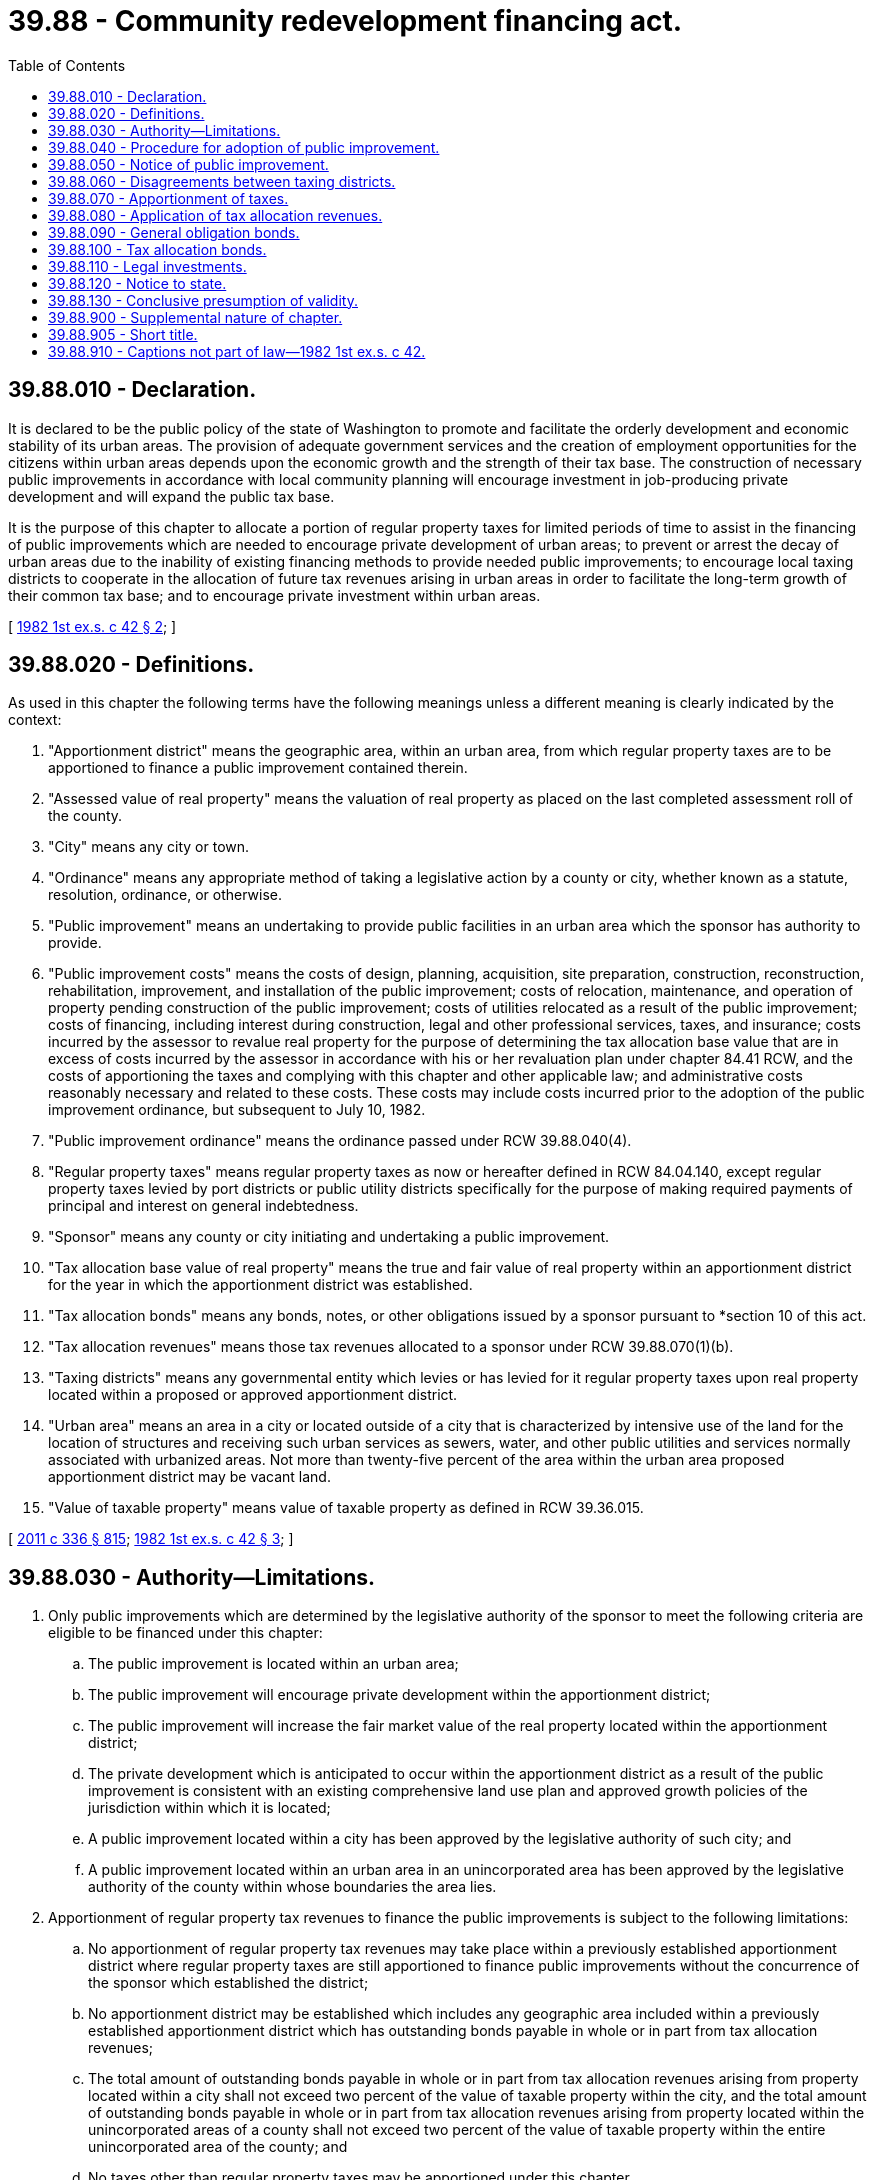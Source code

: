 = 39.88 - Community redevelopment financing act.
:toc:

== 39.88.010 - Declaration.
It is declared to be the public policy of the state of Washington to promote and facilitate the orderly development and economic stability of its urban areas. The provision of adequate government services and the creation of employment opportunities for the citizens within urban areas depends upon the economic growth and the strength of their tax base. The construction of necessary public improvements in accordance with local community planning will encourage investment in job-producing private development and will expand the public tax base.

It is the purpose of this chapter to allocate a portion of regular property taxes for limited periods of time to assist in the financing of public improvements which are needed to encourage private development of urban areas; to prevent or arrest the decay of urban areas due to the inability of existing financing methods to provide needed public improvements; to encourage local taxing districts to cooperate in the allocation of future tax revenues arising in urban areas in order to facilitate the long-term growth of their common tax base; and to encourage private investment within urban areas.

[ http://leg.wa.gov/CodeReviser/documents/sessionlaw/1982ex1c42.pdf?cite=1982%201st%20ex.s.%20c%2042%20§%202[1982 1st ex.s. c 42 § 2]; ]

== 39.88.020 - Definitions.
As used in this chapter the following terms have the following meanings unless a different meaning is clearly indicated by the context:

. "Apportionment district" means the geographic area, within an urban area, from which regular property taxes are to be apportioned to finance a public improvement contained therein.

. "Assessed value of real property" means the valuation of real property as placed on the last completed assessment roll of the county.

. "City" means any city or town.

. "Ordinance" means any appropriate method of taking a legislative action by a county or city, whether known as a statute, resolution, ordinance, or otherwise.

. "Public improvement" means an undertaking to provide public facilities in an urban area which the sponsor has authority to provide.

. "Public improvement costs" means the costs of design, planning, acquisition, site preparation, construction, reconstruction, rehabilitation, improvement, and installation of the public improvement; costs of relocation, maintenance, and operation of property pending construction of the public improvement; costs of utilities relocated as a result of the public improvement; costs of financing, including interest during construction, legal and other professional services, taxes, and insurance; costs incurred by the assessor to revalue real property for the purpose of determining the tax allocation base value that are in excess of costs incurred by the assessor in accordance with his or her revaluation plan under chapter 84.41 RCW, and the costs of apportioning the taxes and complying with this chapter and other applicable law; and administrative costs reasonably necessary and related to these costs. These costs may include costs incurred prior to the adoption of the public improvement ordinance, but subsequent to July 10, 1982.

. "Public improvement ordinance" means the ordinance passed under RCW 39.88.040(4).

. "Regular property taxes" means regular property taxes as now or hereafter defined in RCW 84.04.140, except regular property taxes levied by port districts or public utility districts specifically for the purpose of making required payments of principal and interest on general indebtedness.

. "Sponsor" means any county or city initiating and undertaking a public improvement.

. "Tax allocation base value of real property" means the true and fair value of real property within an apportionment district for the year in which the apportionment district was established.

. "Tax allocation bonds" means any bonds, notes, or other obligations issued by a sponsor pursuant to *section 10 of this act.

. "Tax allocation revenues" means those tax revenues allocated to a sponsor under RCW 39.88.070(1)(b).

. "Taxing districts" means any governmental entity which levies or has levied for it regular property taxes upon real property located within a proposed or approved apportionment district.

. "Urban area" means an area in a city or located outside of a city that is characterized by intensive use of the land for the location of structures and receiving such urban services as sewers, water, and other public utilities and services normally associated with urbanized areas. Not more than twenty-five percent of the area within the urban area proposed apportionment district may be vacant land.

. "Value of taxable property" means value of taxable property as defined in RCW 39.36.015.

[ http://lawfilesext.leg.wa.gov/biennium/2011-12/Pdf/Bills/Session%20Laws/Senate/5045.SL.pdf?cite=2011%20c%20336%20§%20815[2011 c 336 § 815]; http://leg.wa.gov/CodeReviser/documents/sessionlaw/1982ex1c42.pdf?cite=1982%201st%20ex.s.%20c%2042%20§%203[1982 1st ex.s. c 42 § 3]; ]

== 39.88.030 - Authority—Limitations.
. Only public improvements which are determined by the legislative authority of the sponsor to meet the following criteria are eligible to be financed under this chapter:

.. The public improvement is located within an urban area;

.. The public improvement will encourage private development within the apportionment district;

.. The public improvement will increase the fair market value of the real property located within the apportionment district;

.. The private development which is anticipated to occur within the apportionment district as a result of the public improvement is consistent with an existing comprehensive land use plan and approved growth policies of the jurisdiction within which it is located;

.. A public improvement located within a city has been approved by the legislative authority of such city; and

.. A public improvement located within an urban area in an unincorporated area has been approved by the legislative authority of the county within whose boundaries the area lies.

. Apportionment of regular property tax revenues to finance the public improvements is subject to the following limitations:

.. No apportionment of regular property tax revenues may take place within a previously established apportionment district where regular property taxes are still apportioned to finance public improvements without the concurrence of the sponsor which established the district;

.. No apportionment district may be established which includes any geographic area included within a previously established apportionment district which has outstanding bonds payable in whole or in part from tax allocation revenues;

.. The total amount of outstanding bonds payable in whole or in part from tax allocation revenues arising from property located within a city shall not exceed two percent of the value of taxable property within the city, and the total amount of outstanding bonds payable in whole or in part from tax allocation revenues arising from property located within the unincorporated areas of a county shall not exceed two percent of the value of taxable property within the entire unincorporated area of the county; and

.. No taxes other than regular property taxes may be apportioned under this chapter.

. Public improvements may be undertaken and coordinated with other programs or efforts undertaken by the sponsor or others and may be funded in whole or in part from sources other than those provided by this chapter.

[ http://leg.wa.gov/CodeReviser/documents/sessionlaw/1982ex1c42.pdf?cite=1982%201st%20ex.s.%20c%2042%20§%204[1982 1st ex.s. c 42 § 4]; ]

== 39.88.040 - Procedure for adoption of public improvement.
Public improvements funded by tax allocation revenues may only be located within an urban area. In order to secure an allocation of regular property taxes to finance a public improvement, a sponsor shall:

. Propose by ordinance a plan for the public improvement which includes a description of the contemplated public improvement, the estimated cost thereof, the boundaries of the apportionment district, the estimated period during which tax revenue apportionment is contemplated, and the ways in which the sponsor plans to use tax allocation revenues to finance the public improvement, and which sets at least three public hearings thereon before the legislative authority of the sponsor or a committee thereof: PROVIDED, That public hearings for the public improvement that is undertaken in combination or coordination by two or more sponsors may be held jointly; and public hearings, held before the legislative authority or a committee of a majority thereof may be combined with public hearings held for other purposes;

. At least fifteen days in advance of the hearing:

.. Deliver notice of the hearing to all taxing districts, the county treasurer, and the county assessor, which notice includes a map or drawing showing the location of the contemplated public improvement and the boundaries of the proposed apportionment district, a brief description of the public improvement, the estimated cost thereof, the anticipated increase in property values within the apportionment district, the location of the sponsor's principal business office where it will maintain information concerning the public improvement for public inspection, and the date and place of hearing; and

.. Post notice in at least six public places located in the proposed apportionment district and publish notice in a legal newspaper of general circulation within the sponsor's jurisdiction briefly describing the public improvement, the proposed apportionment, the boundaries of the proposed apportionment district, the location where additional information concerning the public improvement may be inspected, and the date and place of hearing;

. At the time and place fixed for the hearing under subsection (1) of this section, and at such times to which the hearing may be adjourned, receive and consider all statements and materials as may be submitted, and objections and letters filed before or within ten days thereafter;

. Within one hundred twenty days after completion of the public hearings, pass an ordinance establishing the apportionment district and authorizing the proposed public improvement, including any modifications which in the sponsor's opinion the hearings indicated should be made, which includes the boundaries of the apportionment district, a description of the public improvement, the estimated cost thereof, the portion of the estimated cost thereof to be reimbursed from tax allocation revenues, the estimated time during which regular property taxes are to be apportioned, the date upon which apportionment of the regular property taxes will commence, and a finding that the public improvement meets the conditions of RCW 39.88.030.

[ http://leg.wa.gov/CodeReviser/documents/sessionlaw/1982ex1c42.pdf?cite=1982%201st%20ex.s.%20c%2042%20§%205[1982 1st ex.s. c 42 § 5]; ]

== 39.88.050 - Notice of public improvement.
Within fifteen days after enactment of the public improvement ordinance, the sponsor shall publish notice in a legal newspaper circulated within the designated apportionment district summarizing the final public improvement, including a brief description of the public improvement, the boundaries of the apportionment district, and the location where the public improvement ordinance and any other information concerning the public improvement may be inspected.

Within fifteen days after enactment of the public improvement ordinance, the sponsor shall deliver a certified copy thereof to each taxing district, the county treasurer, and the county assessor.

[ http://leg.wa.gov/CodeReviser/documents/sessionlaw/1982ex1c42.pdf?cite=1982%201st%20ex.s.%20c%2042%20§%206[1982 1st ex.s. c 42 § 6]; ]

== 39.88.060 - Disagreements between taxing districts.
. Any taxing district that objects to the apportionment district, the duration of the apportionment, the manner of apportionment, or the propriety of cost items established by the public improvement ordinance of the sponsor may, within thirty days after mailing of the ordinance, petition for review thereof by the state board of tax appeals. The state board of tax appeals shall meet within a reasonable time, hear all the evidence presented by the parties on matters in dispute, and determine the issues upon the evidence as may be presented to it at the hearing. The board may approve or deny the public improvement ordinance as enacted or may grant approval conditioned upon modification of the ordinance by the sponsor. The decision by the state board of tax appeals shall be final and conclusive but shall not preclude modification or discontinuation of the public improvement.

. If the sponsor modifies the public improvement ordinance as directed by the board, the public improvement ordinance shall be effective without further hearings or findings and shall not be subject to any further appeal. If the sponsor modifies the public improvement ordinance in a manner other than as directed by the board, the public improvement ordinance shall be subject to the procedures established pursuant to RCW 39.88.040 and 39.88.050.

[ http://leg.wa.gov/CodeReviser/documents/sessionlaw/1989c378.pdf?cite=1989%20c%20378%20§%201[1989 c 378 § 1]; http://leg.wa.gov/CodeReviser/documents/sessionlaw/1982ex1c42.pdf?cite=1982%201st%20ex.s.%20c%2042%20§%207[1982 1st ex.s. c 42 § 7]; ]

== 39.88.070 - Apportionment of taxes.
. Upon the date established in the public improvement ordinance, but not sooner than the first day of the calendar year following the passage of the ordinance, the regular property taxes levied upon the assessed value of real property within the apportionment district shall be divided as follows:

.. That portion of the regular property taxes produced by the rate of tax levied each year by or for each of the taxing districts upon the tax allocation base value of real property, or upon the assessed value of real property in each year, whichever is smaller, shall be allocated to and paid to the respective taxing districts; and

.. That portion of the regular property taxes levied each year by or for each of the taxing districts upon the assessed value of real property within an apportionment district which is in excess of the tax allocation base value of real property shall be allocated and paid to the sponsor, or the sponsor's designated agent, until all public improvement costs to be paid from the tax allocation revenues have been paid, except that the sponsor may agree to receive less than the full amount of such portion as long as bond debt service, reserve, and other bond covenant requirements are satisfied, in which case the balance of the taxes shall be allocated to the respective taxing districts as the sponsor and the taxing districts may agree.

. The county assessor shall revalue the real property within the apportionment district for the purpose of determining the tax allocation base value for the apportionment district and shall certify to the sponsor the tax allocation base value as soon as practicable after the assessor receives notice of the public improvement ordinance and shall certify to the sponsor the total assessed value of real property within thirty days after the property values for each succeeding year have been established, except that the assessed value of state-assessed real property within the apportionment district shall be certified as soon as the values are provided to the assessor by the department of revenue. Nothing in this section authorizes revaluations of real property by the assessor for property taxation that are not made in accordance with the assessor's revaluation plan under chapter 84.41 RCW.

. The date upon which the apportionment district was established shall be considered the date upon which the public improvement ordinance was enacted by the sponsor.

. The apportionment of regular property taxes under this section shall cease when tax allocation revenues are no longer necessary or obligated to pay public improvement costs or to pay principal of and interest on bonds issued to finance public improvement costs and payable in whole or in part from tax allocation revenues. At the time of termination of the apportionment, any excess money and any earnings thereon held by the sponsor shall be returned to the county treasurer and distributed to the taxing districts which were subject to the allocation in proportion to their regular property tax levies due for the year in which the funds are returned.

[ http://leg.wa.gov/CodeReviser/documents/sessionlaw/1982ex1c42.pdf?cite=1982%201st%20ex.s.%20c%2042%20§%208[1982 1st ex.s. c 42 § 8]; ]

== 39.88.080 - Application of tax allocation revenues.
Tax allocation revenues may be applied as follows:

. To pay public improvement costs;

. To pay principal of and interest on, and to fund any necessary reserves for, tax allocation bonds;

. To pay into bond funds established to pay the principal of and interest on general obligation bonds issued pursuant to law to finance public facilities that are specified in the public improvement ordinance and constructed following the establishment of and within the apportionment district; or

. To pay any combination of the foregoing.

[ http://leg.wa.gov/CodeReviser/documents/sessionlaw/1982ex1c42.pdf?cite=1982%201st%20ex.s.%20c%2042%20§%209[1982 1st ex.s. c 42 § 9]; ]

== 39.88.090 - General obligation bonds.
General obligation bonds which are issued to finance public facilities that are specified in the public improvement ordinance, and for which part or all of the principal or interest is paid by tax allocation revenues, shall be subject to the following requirements:

. The intent to issue such bonds and the maximum amount which the sponsor contemplates issuing are specified in the public improvement ordinance; and

. A statement of the intent of the sponsor to issue such bonds is included in all notices required by RCW 39.88.040 and 39.88.050.

In addition, the ordinance or resolution authorizing the issuance of such general obligation bonds shall be subject to potential referendum approval by the voters of the issuing entity when the bonds are part of the non-voter approved indebtedness limitation established pursuant to RCW 39.36.020. If the voters of the county or city issuing such bonds otherwise possess the general power of referendum on county or city matters, the ordinance or resolution shall be subject to that procedure. If the voters of the county or city issuing such bonds do not otherwise possess the general power of referendum on county or city matters, the referendum shall conform to the requirements and procedures for referendum petitions provided for code cities in RCW 35A.11.100.

[ http://leg.wa.gov/CodeReviser/documents/sessionlaw/1982ex1c42.pdf?cite=1982%201st%20ex.s.%20c%2042%20§%2010[1982 1st ex.s. c 42 § 10]; ]

== 39.88.100 - Tax allocation bonds.
. A sponsor may issue such tax allocation bonds as it may deem appropriate for the financing of public improvement costs and a reasonable bond reserve and for the refunding of any outstanding tax allocation bonds.

. The principal and interest of tax allocation bonds may be made payable from:

.. Tax allocation revenues;

.. Project revenues which may include (i) nontax income, revenues, fees, and rents from the public improvement financed with the proceeds of the bonds, or portions thereof, and (ii) contributions, grants, and nontax money available to the sponsor for payment of costs of the public improvement or the debt service of the bonds issued therefor;

.. Any combination of the foregoing.

. Tax allocation bonds shall not be the general obligation of or guaranteed by all or any part of the full faith and credit of the sponsor or any other state or local government, or any tax revenues other than tax allocation revenues, and shall not be considered a debt of the sponsor or other state or local government for general indebtedness limitation purposes.

. The terms and conditions of tax allocation bonds may include provisions for the following matters, among others:

.. The date of issuance, maturity date or dates, denominations, form, series, negotiability, registration, rank or priority, place of payment, interest rate or rates which may be fixed or may vary over the life of the tax allocation bonds, bond reserve, coverage, and such other terms related to repayment of the tax allocation bonds;

.. The application of tax allocation bond proceeds; the use, sale, or disposition of property acquired; consideration or rents and fees to be charged in the sale or lease of property acquired; consideration or rents and fees to be charged in the sale or lease of property within a public improvement; the application of rents, fees, and revenues within a public improvement; the maintenance, insurance, and replacement of property within a public improvement; other encumbrances, if any, upon all or part of property within a public improvement, then existing or thereafter acquired; and the type of debts that may be incurred;

.. The creation of special funds; the money to be so applied; and the use and disposition of the money;

.. The securing of the tax allocation bonds by a pledge of property and property rights, by assignment of income generated by the public improvement, or by pledging such additional specifically described resources other than tax revenues as are available to the sponsor;

.. The terms and conditions for redemption;

.. The replacement of lost and destroyed bond instruments;

.. Procedures for amendment of the terms and conditions of the tax allocation bonds;

.. The powers of a trustee to enforce covenants and take other actions in event of default; the rights, liabilities, powers, and duties arising upon the breach of any covenant, condition, or obligation; and

.. When consistent with the terms of this chapter, such other terms, conditions, and provisions which may make the tax allocation bonds more marketable and further the purposes of this chapter.

. Tax allocation bonds may be issued and sold in such manner as the legislative authority of the sponsor shall determine.

. The sponsor may also issue or incur obligations in anticipation of the receipt of tax allocation bond proceeds or other money available to pay public improvement costs.

[ http://leg.wa.gov/CodeReviser/documents/sessionlaw/1982ex1c42.pdf?cite=1982%201st%20ex.s.%20c%2042%20§%2011[1982 1st ex.s. c 42 § 11]; ]

== 39.88.110 - Legal investments.
Tax allocation bonds authorized in this chapter shall be legal investments for any of the funds of the state and of municipal corporations, for trustees, and for other fiduciaries.

[ http://leg.wa.gov/CodeReviser/documents/sessionlaw/1982ex1c42.pdf?cite=1982%201st%20ex.s.%20c%2042%20§%2013[1982 1st ex.s. c 42 § 13]; ]

== 39.88.120 - Notice to state.
Whenever notice is required to be given to the state, notice shall be given to the director of revenue.

[ http://leg.wa.gov/CodeReviser/documents/sessionlaw/1982ex1c42.pdf?cite=1982%201st%20ex.s.%20c%2042%20§%2014[1982 1st ex.s. c 42 § 14]; ]

== 39.88.130 - Conclusive presumption of validity.
No direct or collateral attack on any public improvement, public improvement ordinance, or apportionment district purported to be authorized or created in conformance with applicable legal requirements, including the requirements of this chapter, may be commenced more than thirty days after publication of notice as required by RCW 39.88.050.

[ http://leg.wa.gov/CodeReviser/documents/sessionlaw/1982ex1c42.pdf?cite=1982%201st%20ex.s.%20c%2042%20§%2015[1982 1st ex.s. c 42 § 15]; ]

== 39.88.900 - Supplemental nature of chapter.
This chapter supplements and neither restricts nor limits any powers which the state or any municipal corporation might otherwise have under any laws of this state.

[ http://leg.wa.gov/CodeReviser/documents/sessionlaw/1982ex1c42.pdf?cite=1982%201st%20ex.s.%20c%2042%20§%2016[1982 1st ex.s. c 42 § 16]; ]

== 39.88.905 - Short title.
This chapter may be known and cited as the Community Redevelopment Financing Act of 1982.

[ http://leg.wa.gov/CodeReviser/documents/sessionlaw/1982ex1c42.pdf?cite=1982%201st%20ex.s.%20c%2042%20§%201[1982 1st ex.s. c 42 § 1]; ]

== 39.88.910 - Captions not part of law—1982 1st ex.s. c 42.
As used in this act, captions constitute no part of the law.

[ http://leg.wa.gov/CodeReviser/documents/sessionlaw/1982ex1c42.pdf?cite=1982%201st%20ex.s.%20c%2042%20§%2017[1982 1st ex.s. c 42 § 17]; ]


